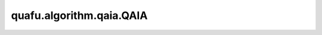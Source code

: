 quafu.algorithm.qaia.QAIA
===============================

.. py:class:: quafu.algorithm.qaia.QAIA(J, h=None, x=None, n_iter=1000, batch_size=1)

    量子退火启发式算法基类。

    此类包含所有QAIA算法的基本和共同方法接口。

    .. note::
        为了内存效率，输入数组 'x' 不会被复制，并且会在优化过程中被原地修改。
        如果需要保留原始数据，请使用 `x.copy()` 传入副本。

    参数：
        - **J** (Union[numpy.array, scipy.sparse.spmatrix]) - 耦合矩阵，维度为 :math:`(N \times N)`。
        - **h** (numpy.array) - 外场强度，维度为 :math:`(N, )`。
        - **x** (numpy.array) - 自旋初始化配置，维度为 :math:`(N \times batch\_size)`。会在优化过程中被修改。默认值： ``None``。
        - **n_iter** (int) - 迭代步数。默认值： ``1000``。
        - **batch_size** (int) - 样本个数。默认值为： ``1``。

    .. py:method:: calc_cut(x=None)

        计算切割值。

        参数：
          - **x** (numpy.array) - 自旋配置，维度为 :math:`(N \times batch\_size)`。如果为 ``None``，初始自旋将会被使用。默认值： ``None``。

    .. py:method:: calc_energy(x=None)

        计算能量值。

        参数：
          - **x** (numpy.array) - 自旋配置，维度为 :math:`(N \times batch\_size)`。如果为 ``None``，初始自旋将会被使用。默认值： ``None``。

    .. py:method:: initialize()

        随机化初始化自旋。

